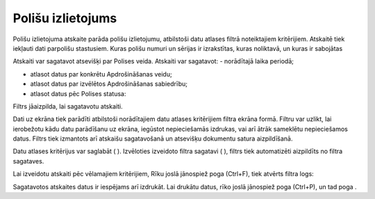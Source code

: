 .. 6515 Polišu izlietojums********************** 


Polišu izlietojuma atskaite parāda polišu izlietojumu, atbilstoši datu
atlases filtrā noteiktajiem kritērijiem. Atskaitē tiek iekļauti dati
parpolišu stastusiem. Kuras polišu numuri un sērijas ir izrakstītas,
kuras noliktavā, un kuras ir sabojātas

Atskaiti var sagatavot atsevišķi par Polises veida. Atskaiti var
sagatavot:
- norādītajā laika periodā;

- atlasot datus par konkrētu Apdrošināšanas veidu;

- atlasot datus par izvēlētos Apdrošināšanas sabiedrību;

- atlasot datus pēc Polises statusa:



|images_ozols/25911.png|




Filtrs jāaizpilda, lai sagatavotu atskaiti.

Dati uz ekrāna tiek parādīti atbilstoši norādītajiem datu atlases
kritērijiem filtra ekrāna formā. Filtru var uzlikt, lai ierobežotu
kādu datu parādīšanu uz ekrāna, iegūstot nepieciešamās izdrukas, vai
arī ātrāk sameklētu nepieciešamos datus. Filtrs tiek izmantots arī
atskaišu sagatavošanā un atsevišķu dokumentu satura aizpildīšanā.

Datu atlases kritērijus var saglabāt ( |images_ozols/24938.png| ).
Izvēloties izveidoto filtra sagatavi ( |images_ozols/24943.png| ),
filtrs tiek automatizēti aizpildīts no filtra sagataves.



Lai izveidotu atskaiti pēc vēlamajiem kritērijiem, Rīku joslā
jānospiež poga |images_ozols/24535.gif| (Ctrl+F), tiek atvērts filtra
logs:



|images_ozols/25912.png|



Sagatavotos atskaites datus ir iespējams arī izdrukāt. Lai drukātu
datus, rīko joslā jānospiež poga |images_ozols/24944.png| (Ctrl+P), un
tad poga |images_ozols/25620.png| .

.. |images_ozols/25911.png| image:: images_ozols/25911.png
       :scale: 100%

.. |images_ozols/24938.png| image:: images_ozols/24938.png
       :scale: 100%

.. |images_ozols/24943.png| image:: images_ozols/24943.png
       :scale: 100%

.. |images_ozols/24535.gif| image:: images_ozols/24535.gif
       :scale: 100%

.. |images_ozols/25912.png| image:: images_ozols/25912.png
       :scale: 100%

.. |images_ozols/24944.png| image:: images_ozols/24944.png
       :scale: 100%

.. |images_ozols/25620.png| image:: images_ozols/25620.png
       :scale: 100%

 